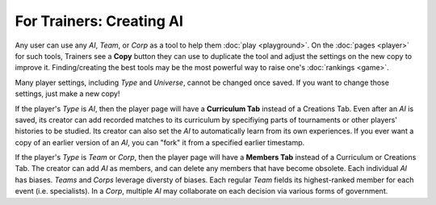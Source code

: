 =========================
For Trainers: Creating AI
=========================

Any user can use any *AI*, *Team*, or *Corp* as a tool to help them
:doc:`play <playground>`. On the :doc:`pages <player>` for such tools, 
Trainers see a **Copy** button they can use to duplicate the tool and adjust 
the settings on the new copy to improve it. Finding/creating the best tools 
may be the most powerful way to raise one's :doc:`rankings <game>`.

.. image:: releases/images/CurriculumSimple.png

Many player settings, including *Type* and *Universe*, cannot be changed
once saved. If you want to change those settings, just make a new copy! 

If the player's *Type* is *AI*, then the player page will have a **Curriculum Tab** 
instead of a Creations Tab. Even after an *AI* is saved, its creator
can add recorded matches to its curriculum by specifiying parts of 
tournaments or other players' histories to be studied. Its creator 
can also set the *AI* to automatically learn from its own experiences.
If you ever want a copy of an earlier version of an *AI*, you can "fork"
it from a specified earlier timestamp. 

If the player's *Type* is *Team* or *Corp*, then the player page will
have a **Members Tab** instead of a Curriculum or Creations Tab.
The creator can add *AI* as members, and can delete any members that have 
become obsolete. Each individual *AI* has biases. *Teams* and *Corps* 
leverage diversty of biases. Each regular *Team* fields its highest-ranked
member for each event (i.e. specialists). In a *Corp*, multiple *AI* may 
collaborate on each decision via various forms of government.
